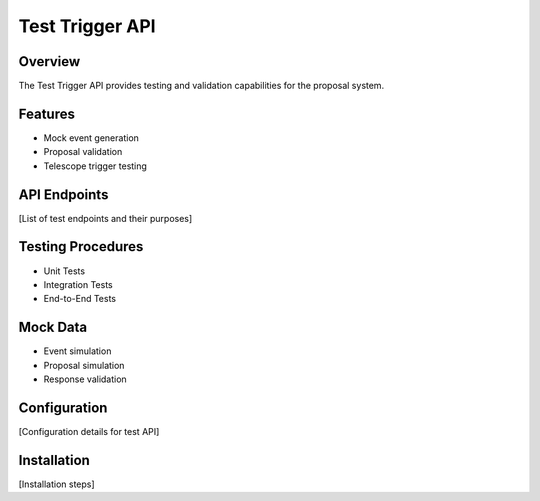 Test Trigger API
===============

Overview
--------
The Test Trigger API provides testing and validation capabilities for the proposal system.

Features
--------
* Mock event generation
* Proposal validation
* Telescope trigger testing

API Endpoints
------------
[List of test endpoints and their purposes]

Testing Procedures
----------------
* Unit Tests
* Integration Tests
* End-to-End Tests

Mock Data
--------
* Event simulation
* Proposal simulation
* Response validation

Configuration
------------
[Configuration details for test API]

Installation
-----------
[Installation steps] 